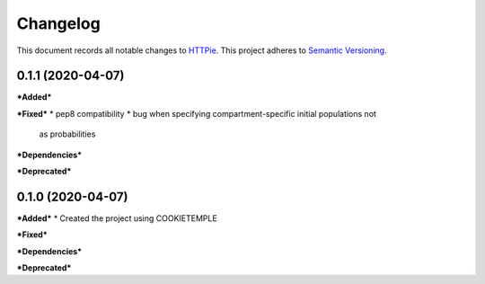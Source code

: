 Changelog
==========

This document records all notable changes to `HTTPie <https://httpie.org>`_.
This project adheres to `Semantic Versioning <https://semver.org/>`_.

0.1.1 (2020-04-07)
------------------

***Added***

***Fixed***
* pep8 compatibility
* bug when specifying compartment-specific initial populations not 
  as probabilities

***Dependencies***

***Deprecated***

0.1.0 (2020-04-07)
------------------

***Added***
* Created the project using COOKIETEMPLE

***Fixed***

***Dependencies***

***Deprecated***
